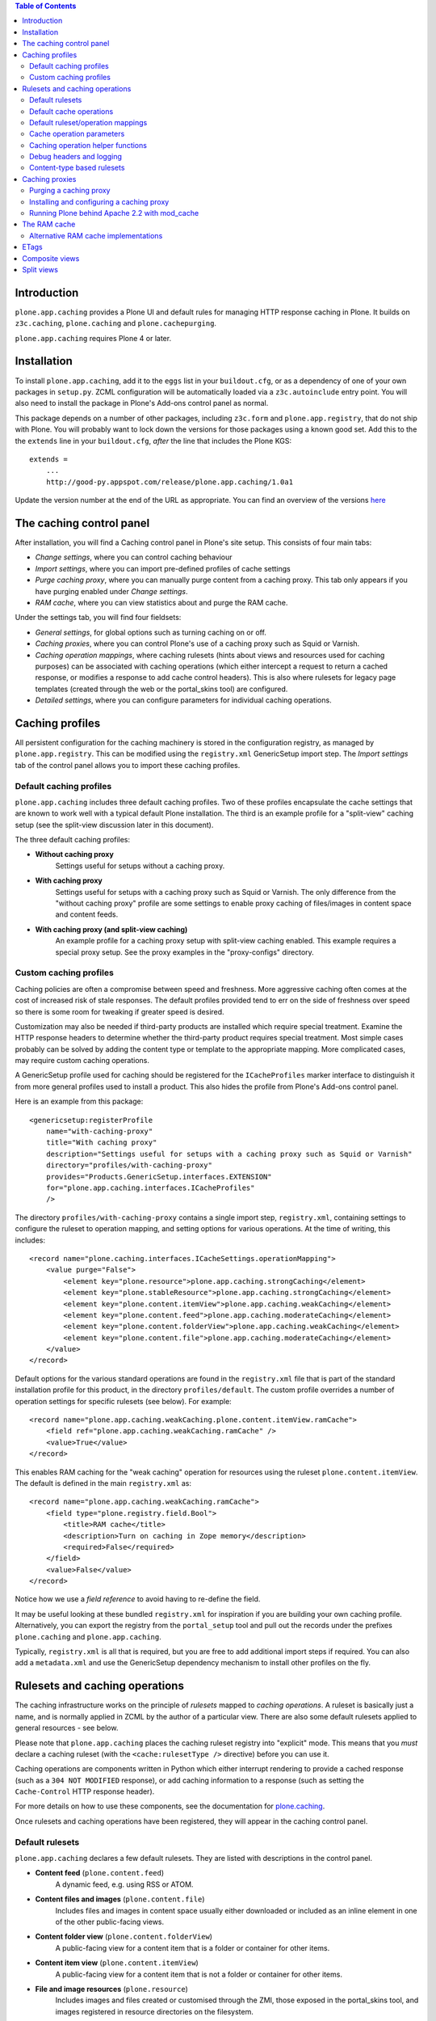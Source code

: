 .. contents:: Table of Contents


Introduction
------------

``plone.app.caching`` provides a Plone UI and default rules for managing HTTP
response caching in Plone. It builds on ``z3c.caching``, ``plone.caching`` and
``plone.cachepurging``.

``plone.app.caching`` requires Plone 4 or later.


Installation
------------

To install ``plone.app.caching``, add it to the ``eggs`` list in your
``buildout.cfg``, or as a dependency of one of your own packages in 
``setup.py``. ZCML configuration will be automatically loaded via a
``z3c.autoinclude`` entry point. You will also need to install the package
in Plone's Add-ons control panel as normal.

This package depends on a number of other packages, including ``z3c.form`` and
``plone.app.registry``, that do not ship with Plone. You will probably want
to lock down the versions for those packages using a known good set. Add
this to the the ``extends`` line in your ``buildout.cfg``, *after* the
line that includes the Plone KGS::

    extends =
        ...
        http://good-py.appspot.com/release/plone.app.caching/1.0a1

Update the version number at the end of the URL as appropriate. You can find
an overview of the versions 
`here <http://good-py.appspot.com/release/plone.app.caching>`_


The caching control panel
-------------------------

After installation, you will find a Caching control panel in Plone's site
setup. This consists of four main tabs:

* *Change settings*, where you can control caching behaviour

* *Import settings*, where you can import pre-defined profiles of cache
  settings

* *Purge caching proxy*, where you can manually purge content from a caching
  proxy. This tab only appears if you have purging enabled under
  *Change settings*.

* *RAM cache*, where you can view statistics about and purge the RAM cache.

Under the settings tab, you will find four fieldsets:

* *General settings*, for global options such as turning caching on or off.

* *Caching proxies*, where you can control Plone's use of a caching proxy
  such as Squid or Varnish.

* *Caching operation mappings*, where caching rulesets (hints about views and
  resources used for caching purposes) can be associated with caching
  operations (which either intercept a request to return a cached response, or
  modifies a response to add cache control headers). This is also where
  rulesets for legacy page templates (created through the web or the
  portal_skins tool) are configured.

* *Detailed settings*, where you can configure parameters for individual
  caching operations.


Caching profiles
----------------

All persistent configuration for the caching machinery is stored in the
configuration registry, as managed by ``plone.app.registry``. This can be
modified using the ``registry.xml`` GenericSetup import step. The *Import
settings* tab of the control panel allows you to import these caching
profiles.


Default caching profiles
~~~~~~~~~~~~~~~~~~~~~~~~

``plone.app.caching`` includes three default caching profiles. Two of these
profiles encapsulate the cache settings that are known to work well with a
typical default Plone installation. The third is an example profile for a
"split-view" caching setup (see the split-view discussion later in this
document).

The three default caching profiles:

* **Without caching proxy**
      Settings useful for setups without a caching proxy.

* **With caching proxy**
      Settings useful for setups with a caching proxy such as Squid or 
      Varnish.  The only difference from the "without caching proxy" 
      profile are some settings to enable proxy caching of files/images
      in content space and content feeds.

* **With caching proxy (and split-view caching)**
      An example profile for a caching proxy setup with split-view
      caching enabled.  This example requires a special proxy setup.
      See the proxy examples in the "proxy-configs" directory.


Custom caching profiles
~~~~~~~~~~~~~~~~~~~~~~~

Caching policies are often a compromise between speed and freshness.  
More aggressive caching often comes at the cost of increased risk of
stale responses. The default profiles provided tend to err on the side
of freshness over speed so there is some room for tweaking if greater
speed is desired.

Customization may also be needed if third-party products are installed which
require special treatment. Examine the HTTP response headers to determine
whether the third-party product requires special treatment. Most simple cases
probably can be solved by adding the content type or template to the
appropriate mapping. More complicated cases, may require custom caching
operations.

A GenericSetup profile used for caching should be registered for the
``ICacheProfiles`` marker interface to distinguish it from more general
profiles used to install a product. This also hides the profile from
Plone's Add-ons control panel.

Here is an example from this package::

    <genericsetup:registerProfile
        name="with-caching-proxy"
        title="With caching proxy"
        description="Settings useful for setups with a caching proxy such as Squid or Varnish"
        directory="profiles/with-caching-proxy"
        provides="Products.GenericSetup.interfaces.EXTENSION"
        for="plone.app.caching.interfaces.ICacheProfiles"
        />

The directory ``profiles/with-caching-proxy`` contains a single import step,
``registry.xml``, containing settings to configure the ruleset to operation
mapping, and setting options for various operations. At the time of writing,
this includes::

    <record name="plone.caching.interfaces.ICacheSettings.operationMapping">
        <value purge="False">
            <element key="plone.resource">plone.app.caching.strongCaching</element>
            <element key="plone.stableResource">plone.app.caching.strongCaching</element>
            <element key="plone.content.itemView">plone.app.caching.weakCaching</element>
            <element key="plone.content.feed">plone.app.caching.moderateCaching</element>
            <element key="plone.content.folderView">plone.app.caching.weakCaching</element>
            <element key="plone.content.file">plone.app.caching.moderateCaching</element>
        </value>
    </record>

Default options for the various standard operations are found in the
``registry.xml`` file that is part of the standard installation profile for
this product, in the directory ``profiles/default``. The custom profile
overrides a number of operation settings for specific rulesets (see below).
For example::
    
    <record name="plone.app.caching.weakCaching.plone.content.itemView.ramCache">
        <field ref="plone.app.caching.weakCaching.ramCache" />
        <value>True</value>
    </record>

This enables RAM caching for the "weak caching" operation for resources using
the ruleset ``plone.content.itemView``. The default is defined in the main
``registry.xml`` as::

    <record name="plone.app.caching.weakCaching.ramCache">
        <field type="plone.registry.field.Bool">
            <title>RAM cache</title>
            <description>Turn on caching in Zope memory</description>
            <required>False</required>
        </field>
        <value>False</value>
    </record>

Notice how we use a *field reference* to avoid having to re-define the field.

It may be useful looking at these bundled ``registry.xml`` for inspiration if
you are building your own caching profile. Alternatively, you can export the
registry from the ``portal_setup`` tool and pull out the records under the
prefixes ``plone.caching`` and ``plone.app.caching``.

Typically, ``registry.xml`` is all that is required, but you are free to add
additional import steps if required. You can also add a ``metadata.xml`` and
use the GenericSetup dependency mechanism to install other profiles on the
fly.

Rulesets and caching operations
-------------------------------

The caching infrastructure works on the principle of *rulesets* mapped to
*caching operations*. A ruleset is basically just a name, and is normally
applied in ZCML by the author of a particular view. There are also some
default rulesets applied to general resources - see below.

Please note that ``plone.app.caching`` places the caching ruleset registry
into "explicit" mode. This means that you *must* declare a caching ruleset
(with the ``<cache:rulesetType />`` directive) before you can use it.

Caching operations are components written in Python which either interrupt
rendering to provide a cached response (such as a ``304 NOT MODIFIED``
response), or add caching information to a response (such as setting the
``Cache-Control`` HTTP response header).

For more details on how to use these components, see the documentation for
`plone.caching`_.

Once rulesets and caching operations have been registered, they will
appear in the caching control panel.


Default rulesets
~~~~~~~~~~~~~~~~

``plone.app.caching`` declares a few default rulesets.  They are listed
with descriptions in the control panel.

* **Content feed** (``plone.content.feed``)
      A dynamic feed, e.g. using RSS or ATOM.

* **Content files and images** (``plone.content.file``)
      Includes files and images in content space usually either downloaded
      or included as an inline element in one of the other public-facing 
      views.

* **Content folder view** (``plone.content.folderView``)
      A public-facing view for a content item that is a folder or container
      for other items.

* **Content item view** (``plone.content.itemView``)
      A public-facing view for a content item that is not a folder or 
      container for other items.

* **File and image resources** (``plone.resource``)
      Includes images and files created or customised through the ZMI,
      those exposed in the portal_skins tool, and images registered in
      resource directories on the filesystem.

* **Stable file and image resources** (``plone.stableResource``)
      Stable resources like the css, javascript, and kss files registered
      with the Resource Registries.  These are resources which can be cached
      'forever'.  Normally this means that if the object does change, its
      URL changes too.


Default cache operations
~~~~~~~~~~~~~~~~~~~~~~~~

``plone.app.caching`` also declares a number of default operation types.
These are listed in the control panel as available operations for the 
various rulesets. Hover your mouse over an operation in the drop-down 
list to view its description.

* **Strong caching** (``plone.app.caching.strongCaching``)
      Cache in browser and proxy (default: 24 hours).  Caution: Only use
      for stable resources that never change without changing their URL,
      or resources for which temporary staleness is not critical.

      In the caching profiles ``without-caching-proxy`` and
      ``with-caching-proxy``, this operation is mapped to the rulesets
      ``plone.resource`` and ``plone.stableResource``, which causes the
      following headers to be added to the response::
      
        Last-Modified: <last-modified-date>
        Cache-Control: max-age=<seconds>, proxy-revalidate, public
        
..

* **Moderate caching** (``plone.app.caching.moderateCaching``),
      Cache in browser but expire immediately (same as ``weak caching``),
      and cache in proxy (default: 24 hours).  Use a purgable caching
      reverse proxy for best results.  Caution: If proxy cannot be purged
      reliably (for example, in the case of composite pages where it may
      be difficult to track when a dependency has changed) then stale 
      responses might be seen until the cached entry expires.  A similar
      caution applies even if in the purgeable case, if the proxy cannot
      be configured to disallow caching in other intermediate proxies
      that may exist between the local proxies and the browser (see the
      example proxy configs included with this package for some solutions
      to this problem).

      In the caching profile ``with-caching-proxy``, this operation is mapped
      to the rulesets ``plone.content.feed`` and ``plone.content.file``,
      which causes the following headers to be added to the response:: 

        [plone.content.feed]
        ETag: <etag-value>
        Cache-Control: max-age=0, s-maxage=<seconds>, must-revalidate
        
        [plone.content.file]
        Last-Modified: <last-modified-date>
        Cache-Control: max-age=0, s-maxage=<seconds>, must-revalidate

..

* **Weak caching** (``plone.app.caching.weakCaching``)
      Cache in browser but expire immediately and enable 304 responses on
      subsequent requests. 304's require configuration of the
      ``Last-Modified`` and/or ``ETags`` settings. If Last-Modified header is
      insufficient to ensure freshness, turn on ETag checking by listing each
      ETag component that should be used to to construct the ETag header. To
      also cache public responses in Zope memory, set the ``RAM cache``
      parameter to True.

      In the caching profile ``without-caching-proxy``, this operation is
      mapped to the rulesets ``plone.content.itemView``,
      ``plone.content.folderView``, ``plone.content.feed``, and
      ``plone.content.file``, which causes the following headers to be added
      to the response::

        [plone.content.itemView, plone.content.folderView, plone.content.feed]
        ETag: <etag-value>
        Cache-Control: max-age=0, must-revalidate, private
        
        [plone.content.file]
        Last-Modified: <last-modified-date>
        Cache-Control: max-age=0, must-revalidate, private

      In the caching profile ``with-caching-proxy``, this operation is mapped
      only to the rulesets ``plone.content.itemView`` and
      ``plone.content.folderView``.

* **No caching** (``plone.app.caching.noCaching``)
      Use this operation to keep the response out of all caches. The 
      default settings generate an IE-safe no-cache operation. Under
      certain conditions, IE chokes on ``no-cache`` and ``no-store`` 
      Cache-Control tokens, so instead we just exclude caching in 
      shared caching proxies with the ``private`` token, expire immediately
      in the browser, and disable validation. This emulates the usual 
      behavior expected from the ``no-cache`` token.  If the nominally
      more secure, but occasionally troublesome, ``no-store`` token 
      is also desired, set the ``No store`` parameter to True.  
      [XXX - 'no store' option not done yet]

* **Chain** (``plone.caching.operations.chain``)
      Allows multiple operations to be chained together. When intercepting
      the response, the first chained operation to return a value will
      be used. Subsequent operations are ignored. When modifying the
      response, all operations will be called, in order.

These operation descriptions are a bit simplified as several of these
operations also include tests to downgrade caching depending on various
parameter settings, workflow state, and access privileges. For more detail,
it's best to review the operation code itself.


Default ruleset/operation mappings
~~~~~~~~~~~~~~~~~~~~~~~~~~~~~~~~~~

To recap, ``plone.app.caching`` defines three default cache policies
containing the cache operation mappings for each of the six rulesets. The
default mappings are as follows:

===============  =====================  ==================  =============================
..               without-caching-proxy  with-caching-proxy  with-caching-proxy-splitviews
===============  =====================  ==================  =============================
itemView         weakCaching            weakCaching         moderateCaching
folderView       weakCaching            weakCaching         moderateCaching
feed             weakCaching            moderateCaching     moderateCaching
file             weakCaching            moderateCaching     moderateCaching
resource         strongCaching          strongCaching       strongCaching
stableResource   strongCaching          strongCaching       strongCaching
===============  =====================  ==================  =============================


Cache operation parameters
~~~~~~~~~~~~~~~~~~~~~~~~~~

Much of the cache operation behavior is controlled via user-adjustable
parameters. In fact, three of the default caching operations (strong caching,
moderate caching, and weak caching) are essentially all the same operation but
with different default parameter settings and with some parameters hidden from
the UI.

* *Maximum age* (``maxage``)
      Time (in seconds) to cache the response in the browser or caching proxy.
      Adds a "Cache-Control: max-age=<value>" header and a matching "Expires"
      header to the response. 

* *Shared maximum age* (``smaxage``)
      Time (in seconds) to cache the response in the caching proxy. 
      Adds a "Cache-Control: s-maxage=<value>" header to the response.

* *ETags* (``etags``)
      A list of the names of the ETag components to include in the ETag
      header. Also turns on "304 Not Modified" responses for "If-None-Match"
      conditional requests.

* *Last-modified validation* (``lastModified``)
      Adds a "Last-Modified" header to the response and turns on "304 Not
      Modified" responses for "If-Modified-Since" conditional requests.

* *RAM cache* (``ramCache``)
      Turn on caching in Zope memory. If the URL is not specific enough to
      ensure uniqueness then either ETags or Last-Modified should also be
      added to the list of parameters in order to generate a unique cache key.

* *Vary* (``vary``)
      Name(s) of HTTP headers in the request that must match (in addition to
      the URL) for a caching proxy to return a cached response.

* *Anonymous only* (``anonOnly``)
      Set this to True if you want to force logged-in users to always get a
      fresh copy. This works best with the "moderate caching" operation, and
      will not work well with a "Max age" (to cache content in the browser)
      greater than zero. By setting this option, you can focus the other cache
      settings on the anonymous use case. Note that if you are using a caching
      proxy, you will need to set a Vary header of "X-Anonymous" or similar,
      and ensure that such a header is set in the proxy for logged in users (a
      blunter alternative is to use "Cookie" as the header, although this can
      have false positives). See the example Varnish and Squid configurations
      that come with this package for more details.

* *Request variables that prevent caching* (``cacheStopRequestVariables``)
      A list of variables in the request (including Cookies) that prevent
      caching if present. Note, unlike the others above, this global parameter
      is not directly visible in the plone.app.caching UI. There should
      unlikely be any need to change this list but, if needed, it can be
      edited via the Configuration Registry control panel.


Caching operation helper functions
~~~~~~~~~~~~~~~~~~~~~~~~~~~~~~~~~~

If you will find the implementations of the default caching operations
in the package ``plone.app.caching.operations``. If you are writing a 
custom caching operation, the ``utils`` module contains helper functions
which you may find useful.


Debug headers and logging
~~~~~~~~~~~~~~~~~~~~~~~~~

It can sometimes be useful to see which rulesets and operations (if any)
are being applied to published resources. There are two ways to see
this: via debug response headers and via debug logging.

Several debug response headers are added automatically by plone.app.caching
and plone.cahing. These headers include:

* ``X-Cache-Rule: <matching rule id>``

* ``X-Cache-Operation: <matching operation id>``

* ``X-Cache-Chain-Operations: <list of chain operation ids>``

* ``X-RAMCache: <ram cache id>``

Viewing these headers is relatively easy with tools like the Firebug
and LiveHTTPHeaders add-on for the Firefox browser.  Similar tools
for inspecting response headers exist for Safari and IE.

If you enable the DEBUG logging level for the ``plone.caching`` logger, 
you will get additional debug output in your event log. One way to do that
is to set the global Zope logging level to DEBUG in ``zope.conf``::

    <eventlog>
        level DEBUG
        <logfile>
            path <file path here>
            level DEBUG
        </logfile>
    </eventlog>    

If you are using `plone.recipe.zope2instance`_ to create your Zope instances,
you can set the logging level with the ``event-log-level`` option.

You should see output in the log like::

    2010-01-11 16:44:10 DEBUG plone.caching Published: <ATImage at /test/i> Ruleset: plone.download Operation: None
    2010-01-11 16:44:10 DEBUG plone.caching Published: <ATImage at /test/i> Ruleset: plone.download Operation: plone.caching.operations.chain

The ``None`` indicates that no ruleset or operation was mapped.

It is probably not a good idea to leave debug logging on for production use,
as it can produce a lot of output, filling up log files and adding unnecessary
load to your disks.

Content-type based rulesets
~~~~~~~~~~~~~~~~~~~~~~~~~~~~

Normally, you declare caching rulesets for a view, e.g. with::

    <cache:ruleset
        ruleset="plone.content.itemView"
        for=".browser.MyItemView"
        />

See `plone.caching`_ for details.

plone.app.caching installs a special ruleset lookup adapter that is invoked
for skin layer page templates and browser views not assigned a more specific
rule set. This adapter allows you to declare a ruleset for the *default view*
of a given content type by supplying a content type class or interface to the
``<cache:ruleset />`` directive::

    <cache:ruleset
        ruleset="plone.content.itemView"
        for=".interfaces.IMyContentType"
        />

or for a class:

    <cache:ruleset
        ruleset="plone.content.itemView"
        for=".content.MyContentType"
        />

There are two reasons to want to do this:

* Your type uses a skin layer page template for its default view, instead of a
  browser view. In this case, you can either declare the ruleset on the
  type as shown above (in ZCML), or map the type name in the registry,
  using the GUI or GenericSetup. The former is more robust and certainly more
  natural if you are declaring other, more conventional rulesets in ZCML
  already.
* You want to set the ruleset for a number of content types. In fact,
  plone.app.caching already does this for you: The Archetypes base classes
  ``BaseContent`` and ``BaseFolder`` are assigned the rulesets
  ``plone.content.itemView`` and ``plone.content.folderview``, respectively.
  Ditto for Dexterity's ``IDexterityItem`` and ``IDexterityContainer``
  interfaces.

Caching proxies
---------------

It is common to place a so-called caching reverse proxy in front of Zope
when hosting large Plone sites.  On Unix, a popular option is `Varnish`_,
although `Squid`_ is also a good choice.  On Windows, you can use Squid
or the (commercial, but better) `Enfold Proxy`_.

It is important to realise that whilst ``plone.app.caching`` provides
some functionality for controlling how Plone interacts with a caching
proxy, the proxy itself must be configured separately.

Some operations in ``plone.app.caching`` can set response headers that
instruct the caching proxy how best to cache content.  For example, it is
normally a good idea to cache static resources (such as images and
stylesheets) and "downloadables" (such as Plone content of the types ``File``
or ``Image``) in the proxy. This content will then be served to most users
straight from the proxy, which is much faster than Zope.

The downside of this approach is that an old version of a content item may
returned to a user, because the cache has not been updated since the item
was modified. There are three general strategies for dealing with this:

* Since resources are cached in the proxy based on their URL, you can
  "invalidate" the cached copy by changing an item's URL when it is updated.
  This is the approach taken by Plone's ResourceRegistries (``portal_css``,
  ``portal_javascript`` & co): in production mode, the links that are inserted
  into Plone's content pages for resource managed by ResourceRegistries
  contain a time-based token, which changes when the ResourceRegistries
  are updated. This approach has the benefit of also being able to
  "invalidate" content stored in a user's browser cache.

* All caching proxies support setting timeouts. This means that content may
  be stale, but typically only up to a few minutes. This is sometimes an
  acceptable policy for high-volume sites where most users do not log in.

* Most caching proxies support receiving PURGE requests for paths that
  should be purged. For example, if the proxy has cached a resource at
  ``/logo.jpg``, and that object is modified, a PURGE request could be sent
  to the proxy (originating from Zope, not the client) with the same path to
  force the proxy to fetch a new version the next time the item is requested.

The final option, of course is to avoid caching content in the proxy
altogether. The default policies will not allow standard content pages to
be cached in the proxy, because it is too difficult to invalidate cached
instances. For example, if you change a content item's title, that may
require invalidation of a number of pages where that title appears in the
navigation tree, folder listings, ``Collections``, portlets, and so on.
Tracking all these dependencies and purging in an efficient manner is
impossible unless the caching proxy configuration is highly customised for
the site.


Purging a caching proxy
~~~~~~~~~~~~~~~~~~~~~~~

Synchronous and asynchronous purging is enabled via `plone.cachepurging`_.
In the control panel, you can configure the use of a proxy via various
options, such as:

* Whether or not to enable purging globally.

* The address of the caching server to which PURGE requests should be sent.

* Whether or not virtual host rewriting takes place before the caching proxy
  receives a URL or not. This has implications for how the PURGE path is
  constructed.

* Any domain aliases for your site, to enable correct purging of content
  served via e.g. http://example.com and http://www.example.com.

The default purging policy is geared mainly towards purging file and image
resources, not content pages, although basic purging of content pages is
included. The actual paths to purge are constructed from a number of
components providing the ``IPurgePaths`` interface. See ``plone.cachepurging``
for details on how this works, especially if you need to write your own.

The default purge paths include:

* ${object_path}, -- the object's canonical path

* ${object_path}/ -- in case the object is a folder

* ${object_path}/view -- the ``view`` method alias

* ${object_path}/${default-view} -- in case a default view template is used

* The download URLs for any Archetypes object fields, in the case of
  Archetypes content. This includes support for the standard ``File`` and
  ``Image`` types.

Files and images created (or customised) in the ZMI are purged automatically
when modified. Files managed through the ResourceRegistries do not need
purging, since they have "stable" URLs. To purge Plone content when modified
(or removed), you must select the content types in the control panel. By
default, only the ``File`` and ``Image`` types are purged.

You should not enable purging for types that are not likely to be cached in
the proxy. Although purging happens asynchronously at the end of the request,
it may still place unnecessary load on your server.

Finally, you can use the *Purge* tab in the control panel to manually purge
one or more URLs. This is a useful way to debug cache purging, as well as
a quick solution for the awkward situation where your boss walks in and
wonders why the "about us" page is still showing that old picture of him,
before he had a new haircut.


Installing and configuring a caching proxy
~~~~~~~~~~~~~~~~~~~~~~~~~~~~~~~~~~~~~~~~~~

The ``plone.app.caching`` package includes some example buildout
configurations in the ``proxy-configs`` directory. Two versions are included:
one demonstrating a Squid-behind-Apache proxy setup and another demonstrating
a Varnish-behind-Apache proxy setup. Both examples also demonstrate how to
properly configure split-view caching.

These configurations are provided for instructional purposes but with a little
modification they can also be used in production. To use in a real production
instance, you will need to adjust the configuration to match your setup. For a
simple standard setup, you might only need to change the ``hostname`` value in
the buildout.cfg. Read the README.txt files in each example for more
instructions.

There are also some alternative buildout recipes for building and configuring
proxy configs: `plone.recipe.squid`_ and `plone.recipe.varnish`_. The examples
in this package do not use these recipes in favor of using a more explicit,
and hopefully more educational, template-based approach. Even if you decide to
use one of the automated recipes, it will probably be worth your while to
study the examples included in this package to get a few pointers.

Running Plone behind Apache 2.2 with mod_cache
~~~~~~~~~~~~~~~~~~~~~~~~~~~~~~~~~~~~~~~~~~~~~~

Apache 2.2 has a known bug around its handling of the HTTP response header 
CacheControl with value max-age=0 or headers Expires with a date in the past.
In these scenarios mod_cache will not cache the response no matter what value
of s-maxage is set.

https://issues.apache.org/bugzilla/show_bug.cgi?id=35247

One possible workaround for this is to use mod_headers directives in your
Apache configuration to set max-age=1 if s-maxage is positive and max-age is 0
and also to drop the Expires header

Header edit Cache-Control max-age=0(.*s-maxage=[1-9].*) max-age=1$1
Header unset Expires

Dropping the Expires header has the disadvantage that HTTP 1.0 clients and 
proxies may not cache your responses as you wish.

The RAM cache
-------------

In addition to caching content in users' browsers (through setting appropriate
response headers) and a caching proxy, Plone can cache certain information in
memory. This is done in two main ways:

* Developers may use the ``plone.memoize`` package's ``ram`` module to cache
  the results of certain functions in RAM. For example, some viewlets and
  portlets cache their rendered output in RAM for a time, alleviating the need
  to calculate them every time.

* Some caching operations may cache an entire response in memory, so that
  they can later intercept the request to return a cached response..

Caching in RAM in Zope is not as efficient as caching in a proxy, for a number
of reasons:

* Zope still has to perform traversal, security, transaction management and so
  on before serving a request with a RAM-cached response.

* Zope's use of memory is not as efficient as that of a finely optimised
  caching proxy.

* Storing lots of content in RAM may compete with the standard ZODB object
  cache and other memory pools used by Zope, thus slowing down Zope overall.

* In multi-client ZEO setups, the RAM cache is (by default at least) not
  shared among instances (though it is shared among threads in that instance).
  Thus, each ZEO client process will maintain its own cache.

You can use the *RAM cache* tab in the caching control panel to view
statistics about the use of the RAM cache. On the *Change settings* tab, you
can also control the size of the cache, and the frequency with which it is
purged of old items.


Alternative RAM cache implementations
~~~~~~~~~~~~~~~~~~~~~~~~~~~~~~~~~~~~~

The RAM cache exposed through ``plone.memoize.ram`` is looked up via an
``ICacheChoser`` utility. The default implementation looks up a
``zope.ramcache.interfaces.ram.IRAMCache`` utility. Plone installs a local
such utility (to allows its settings to be persisted - the cache itself is
not persistent), which is shared by all users of the cache.

You can provide your own ``ICacheChooser`` utility to change this policy,
by installing this as a local utility or overriding it in ``overrides.zcml``.
One reason to do this may be to back the cache with a `memcached`_ server,
which would allow a single cache to be shared among multiple Zope clients.

Below is a sketch of such a cache chooser, courtesy of Wojciech Lichota::

    from threading import local
    from pylibmc import Client
    from zope.interface import implements
    from plone.memoize.interfaces import ICacheChooser
    from plone.memoize.ram import MemcacheAdapter
    
    class MemcachedCacheChooser(object):
        implements(ICacheChooser)
        _v_thread_local = local()
        
        def getClient(self):
            """
            Return thread local connection to memcached.
            """
            connection = getattr(self._v_thread_local, 'connection', None)
            if connection is None:
                connection = Client(['127.0.0.1:11211'])
                self._v_thread_local.connection = connection

            return connection

        def __call__(self, fun_name):
            """
            Create new adapter for plone.memoize.ram.
            """
            return MemcacheAdapter(client=self.getClient(), globalkey=fun_name)

You could install this with the following lines in an overrides.zcml::

    <utility factory=".memcached.MemcachedCacheChooser" />


ETags
-----

ETags are used in to check whether pages need to be re-calculated or can be
served from cache. An ETag is simply a string. Under ``plone.app.caching``,
it is a string of tokens separated by pipe characters. The tokens hold values
such as a user id, the current skin name, or a counter indicating how many
objects have been added to the site. The idea is that the browser sends a
request with the ETag included in an ``If-None-Match`` header. Plone can then
quickly calculate the current ETag for the requested resource. If the ETag
is the same, Plone can reply with ``304 NOT MODIFIED`` response, telling the
browser to use its cached copy. Otherwise, Plone renders the page and returns
it as normal.

Many caching operations use ETags. The tokens to include are typically 
listed in an ``etags`` tuple in the operation's options.

The ETag names tokens supported by default are:

* userid
    The current user's id

* roles
    A list of the current user's roles in the given context

* language
    The language(s) accepted by the browser, in the ``ACCEPT_LANGUAGE`` header

* userLanguage
    The current user's preferred language

* gzip
    Whether or not the content is going to be served compressed

* lastModified
    A timestamp indicating the last-modified date of the given context

* catalogCounter
    A counter that is incremented each time the catalog is updated, i.e. each
    time content in the site is changed.

* locked
    Whether or not the given context is locked for editing.

* skin
    The name of the current skin (theme)

* resourceRegistries
    A timestamp indicating the most recent last-modified date for all three
    Resource Registries. This is useful for avoiding requests for expired
    resources from cached pages.

It is possible to provide additional tokens by registering an ``IETagValue``
adapter. This should be a named adapter on the published object (typically a
view, file resource or Zope page template object) and request, with a unique
name. The name is used to look up the component. Thus, you can also override
one of the tokens above for a particular type of context or request (e.g. via
a browser layer), by registering a more specific adapter with the same name.

As an example, here is the ``language`` adapter::
    
    from zope.interface import implements
    from zope.interface import Interface
    
    from zope.component import adapts
    from plone.app.caching.interfaces import IETagValue
    
    class Language(object):
        """The ``language`` etag component, returning the value of the
        HTTP_ACCEPT_LANGUAGE request key.
        """
    
        implements(IETagValue)
        adapts(Interface, Interface)
    
        def __init__(self, published, request):
            self.published = published
            self.request = request
    
        def __call__(self):
            return self.request.get('HTTP_ACCEPT_LANGUAGE', '')

This is registered in ZCML like so::

    <adapter factory=".etags.Language" name="language" />


Composite views
---------------

A ``composite view`` is just a general term for most page views you see when
you visit a Plone site. It includes all content item views, content folder
views, and many template views. For our purposes, the distinguishing
characteristic of composite views is the difficulty inherent in keeping track
of all changes that might affect the final composited view. Because of the
difficulty of dependancy tracking, composite views are often notoriously
difficult to purge reliably from caching proxies so the default caching
profiles set headers which expire the cache immediately (i.e. *weak caching*).

However, most of the inline resources linked to from the composite view (css,
javascript, images, etc.) can be cached very well in proxy so the overall
speed of most composite views will always be better with a caching proxy in
front despite the page itself not being cached.

Also, when using Squid as a caching proxy, we can still see some additional
speed improvement as Squid supports conditional requests to the backend and
304 responses from plone.app.caching are relatively quick.  This means that
even though the proxy cache will expire immediately, Squid can revalidate its
cache relatively quickly.  Varnish does not currently support conditional 
requests to the backend.

For relatively stable composite views or for those views for which you can
tolerate some potential staleness, you might be tempted to try switching from
*weak caching* to *moderate caching* with the ``s-maxage`` expiration
value set to some tolerable value but first make sure you understand the
issues regarding "split view" caching (see below).


Split views
-----------

A non-zero expiration for proxy or browser caching of a composite view will
often require some special handling to deal with "split view" caching.

Caching proxies and browsers keep track of cached entries by using the URL
as a key.  If a Vary header is included in the response then those request
headers listed in Vary are also included in the cache key.  In most cases,
this is sufficient to uniquely identify all responses.  However, there are
exceptions.  We call these exceptions "split views". Anytime you have 
multiple views sharing the same cache key, you have a split view problem.
Split views cannot be cached in proxies or browsers without mixing up the
responses.

In the Plone case, most composite views are also split views because they
provide different views to anonymous and authenticated requests.
In Plone, authenticated requests are tracked via cookies which are not
usually used in cache keys.  

One solution to this problem is to add a ``Vary:Cookie`` response header but, 
unfortunately, since cookies are used for all sorts of state maintenance and 
web tracking, this will usually result in very inefficient caching.

Another solution is to enforce a different domain name, different path,
or different protocol (https/http) for authenticated versus anonymous
responses.

Yet another solution involves intercepting the request and dynamically adding
a special ``X-Anonymous`` header to the anonymous request and then adding
``Vary:X-Anonymous`` to the split view response so that this header will added
to the cache key.  Examples of this last solution for both Squid and Varnish
are included in the ``proxy-configs`` directory of this package, which are
intended to be used in concert with something like the split-view caching
profile of ``plone.app.caching``.


.. _plone.caching: http://pypi.python.org/pypi/plone.caching
.. _plone.cachepurging: http://pypi.python.org/pypi/plone.cachepurging
.. _plone.recipe.zope2instance: http://pypi.python.org/pypi/plone.recipe.zope2instance
.. _Varnish: http://varnish-cache.org
.. _Squid: http://squid-cache.org
.. _Enfold Proxy: http://enfoldsystems.com/software/proxy/
.. _memcached: http://memcached.org
.. _plone.recipe.squid: http://pypi.python.org/pypi/plone.recipe.squid
.. _plone.recipe.varnish: http://pypi.python.org/pypi/plone.recipe.varnish
